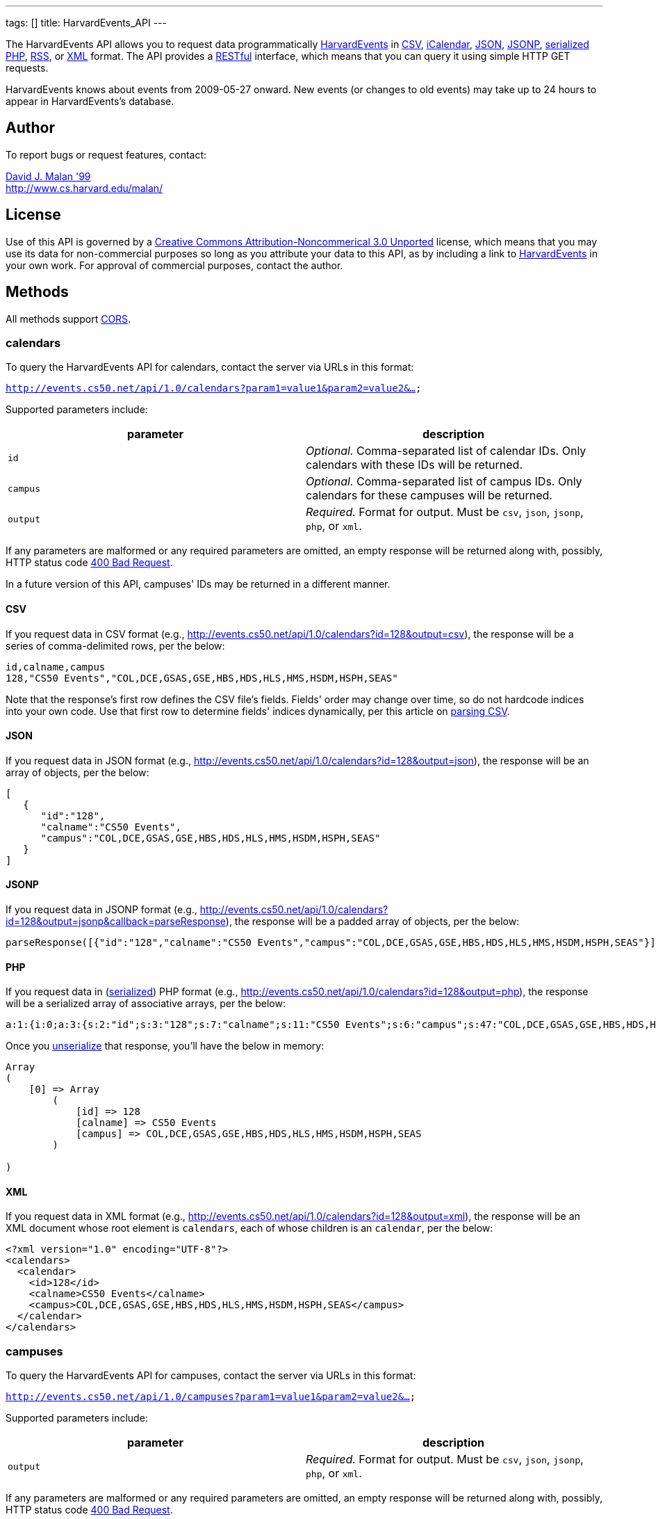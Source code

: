 ---
tags: []
title: HarvardEvents_API
---

The HarvardEvents API allows you to request data programmatically
http://events.cs50.net/[HarvardEvents] in
http://en.wikipedia.org/wiki/Comma-separated_values[CSV],
http://en.wikipedia.org/wiki/ICalendar[iCalendar],
http://en.wikipedia.org/wiki/JSON[JSON],
http://en.wikipedia.org/wiki/JSON#JSONP[JSONP],
http://php.net/manual/en/function.serialize.php[serialized PHP],
http://en.wikipedia.org/wiki/RSS[RSS], or
http://en.wikipedia.org/wiki/XML[XML] format. The API provides a
http://en.wikipedia.org/wiki/Representational_State_Transfer[RESTful]
interface, which means that you can query it using simple HTTP GET
requests.

HarvardEvents knows about events from 2009-05-27 onward. New events (or
changes to old events) may take up to 24 hours to appear in
HarvardEvents's database.


Author
------

To report bugs or request features, contact:

mailto:malan@post.harvard.edu[David J. Malan '99] +
http://www.cs.harvard.edu/malan/


License
-------

Use of this API is governed by a
http://creativecommons.org/licenses/by-nc/3.0/[Creative Commons
Attribution-Noncommerical 3.0 Unported] license, which means that you
may use its data for non-commercial purposes so long as you attribute
your data to this API, as by including a link to
http://events.cs50.net/[HarvardEvents] in your own work. For approval of
commercial purposes, contact the author.


Methods
-------

All methods support
http://en.wikipedia.org/wiki/Cross-Origin_Resource_Sharing[CORS].


calendars
~~~~~~~~~

To query the HarvardEvents API for calendars, contact the server via
URLs in this format:

`http://events.cs50.net/api/1.0/calendars?param1=value1&param2=value2&...`

Supported parameters include:

[cols=",",options="header",]
|=======================================================================
|parameter |description
|`id` |_Optional._ Comma-separated list of calendar IDs. Only calendars
with these IDs will be returned.

|`campus` |_Optional._ Comma-separated list of campus IDs. Only
calendars for these campuses will be returned.

|`output` |_Required._ Format for output. Must be `csv`, `json`,
`jsonp`, `php`, or `xml`.
|=======================================================================

If any parameters are malformed or any required parameters are omitted,
an empty response will be returned along with, possibly, HTTP status
code
http://www.w3.org/Protocols/rfc2616/rfc2616-sec10.html#sec10.4.1[400 Bad
Request].

In a future version of this API, campuses' IDs may be returned in a
different manner.


CSV
^^^

If you request data in CSV format (e.g.,
http://events.cs50.net/api/1.0/calendars?id=128&output=csv), the
response will be a series of comma-delimited rows, per the below:

[source,text]
-------------------------------------------------------------------
id,calname,campus
128,"CS50 Events","COL,DCE,GSAS,GSE,HBS,HDS,HLS,HMS,HSDM,HSPH,SEAS"
-------------------------------------------------------------------

Note that the response's first row defines the CSV file's fields.
Fields' order may change over time, so do not hardcode indices into your
own code. Use that first row to determine fields' indices dynamically,
per this article on link:Neat_Tricks#Parsing_CSV[parsing CSV].


JSON
^^^^

If you request data in JSON format (e.g.,
http://events.cs50.net/api/1.0/calendars?id=128&output=json), the
response will be an array of objects, per the below:

[source,javascript]
----------------------------------------------------------------
[
   {
      "id":"128",
      "calname":"CS50 Events",
      "campus":"COL,DCE,GSAS,GSE,HBS,HDS,HLS,HMS,HSDM,HSPH,SEAS"
   }
]
----------------------------------------------------------------


JSONP
^^^^^

If you request data in JSONP format (e.g.,
http://events.cs50.net/api/1.0/calendars?id=128&output=jsonp&callback=parseResponse),
the response will be a padded array of objects, per the below:

[source,javascript]
----------------------------------------------------------------------------------------------------------------
parseResponse([{"id":"128","calname":"CS50 Events","campus":"COL,DCE,GSAS,GSE,HBS,HDS,HLS,HMS,HSDM,HSPH,SEAS"}])
----------------------------------------------------------------------------------------------------------------


PHP
^^^

If you request data in
(http://www.php.net/manual/en/language.oop5.serialization.php[serialized])
PHP format (e.g.,
http://events.cs50.net/api/1.0/calendars?id=128&output=php), the
response will be a serialized array of associative arrays, per the
below:

[source,php]
----------------------------------------------------------------------------------------------------------------------------------------
a:1:{i:0;a:3:{s:2:"id";s:3:"128";s:7:"calname";s:11:"CS50 Events";s:6:"campus";s:47:"COL,DCE,GSAS,GSE,HBS,HDS,HLS,HMS,HSDM,HSPH,SEAS";}}
----------------------------------------------------------------------------------------------------------------------------------------

Once you http://php.net/manual/en/function.unserialize.php[unserialize]
that response, you'll have the below in memory:

[source,php]
-----------------------------------------------------------------------
Array
(
    [0] => Array
        (
            [id] => 128
            [calname] => CS50 Events
            [campus] => COL,DCE,GSAS,GSE,HBS,HDS,HLS,HMS,HSDM,HSPH,SEAS
        )

)
-----------------------------------------------------------------------


XML
^^^

If you request data in XML format (e.g.,
http://events.cs50.net/api/1.0/calendars?id=128&output=xml), the
response will be an XML document whose root element is `calendars`, each
of whose children is an `calendar`, per the below:

[source,xml]
--------------------------------------------------------------------
<?xml version="1.0" encoding="UTF-8"?>
<calendars>
  <calendar>
    <id>128</id>
    <calname>CS50 Events</calname>
    <campus>COL,DCE,GSAS,GSE,HBS,HDS,HLS,HMS,HSDM,HSPH,SEAS</campus>
  </calendar>
</calendars>
--------------------------------------------------------------------


campuses
~~~~~~~~

To query the HarvardEvents API for campuses, contact the server via URLs
in this format:

`http://events.cs50.net/api/1.0/campuses?param1=value1&param2=value2&...`

Supported parameters include:

[cols=",",options="header",]
|=======================================================================
|parameter |description
|`output` |_Required._ Format for output. Must be `csv`, `json`,
`jsonp`, `php`, or `xml`.
|=======================================================================

If any parameters are malformed or any required parameters are omitted,
an empty response will be returned along with, possibly, HTTP status
code
http://www.w3.org/Protocols/rfc2616/rfc2616-sec10.html#sec10.4.1[400 Bad
Request].


CSV
^^^

If you request data in CSV format (e.g.,
http://events.cs50.net/api/1.0/campuses?output=csv), the response will
be a series of comma-delimited rows, per the below:

[source,text]
----
id
COL
DCE
GSAS
GSD
GSE
HBS
HDS
HKS
HLS
HMS
HSDM
HSPH
SEAS
----

Note that the response's first row defines the CSV file's fields.
Fields' order may change over time, so do not hardcode indices into your
own code. Use that first row to determine fields' indices dynamically,
per this article on link:Neat_Tricks#Parsing_CSV[parsing CSV].


JSON
^^^^

If you request data in JSON format (e.g.,
http://events.cs50.net/api/1.0/campuses?output=json), the response will
be an array of objects, per the below:

[source,javascript]
-----------------
[
   {
      "id":"COL"
   },
   {
      "id":"DCE"
   },
   {
      "id":"GSAS"
   },
   {
      "id":"GSD"
   },
   {
      "id":"GSE"
   },
   {
      "id":"HBS"
   },
   {
      "id":"HDS"
   },
   {
      "id":"HKS"
   },
   {
      "id":"HLS"
   },
   {
      "id":"HMS"
   },
   {
      "id":"HSDM"
   },
   {
      "id":"HSPH"
   },
   {
      "id":"SEAS"
   }
]
-----------------


JSONP
^^^^^

If you request data in JSONP format (e.g.,
http://events.cs50.net/api/1.0/campuses?output=jsonp&callback=parseResponse),
the response will be a padded array of objects, per the below:

[source,javascript]
---------------------------------------------------------------------------------------------------------------------------------------------------------------------------------------------
parseResponse([{"id":"COL"},{"id":"DCE"},{"id":"GSAS"},{"id":"GSD"},{"id":"GSE"},{"id":"HBS"},{"id":"HDS"},{"id":"HKS"},{"id":"HLS"},{"id":"HMS"},{"id":"HSDM"},{"id":"HSPH"},{"id":"SEAS"}])
---------------------------------------------------------------------------------------------------------------------------------------------------------------------------------------------


PHP
^^^

If you request data in
(http://www.php.net/manual/en/language.oop5.serialization.php[serialized])
PHP format (e.g., http://events.cs50.net/api/1.0/campuses?output=php),
the response will be a serialized array of associative arrays, per the
below:

[source,php]
-------------------------------------------------------------------------------------------------------------------------------------------------------------------------------------------------------------------------------------------------------------------------------------------------------------------------------------------------------------------------------------------------------
a:13:{i:0;a:1:{s:2:"id";s:3:"COL";}i:1;a:1:{s:2:"id";s:3:"DCE";}i:2;a:1:{s:2:"id";s:4:"GSAS";}i:3;a:1:{s:2:"id";s:3:"GSD";}i:4;a:1:{s:2:"id";s:3:"GSE";}i:5;a:1:{s:2:"id";s:3:"HBS";}i:6;a:1:{s:2:"id";s:3:"HDS";}i:7;a:1:{s:2:"id";s:3:"HKS";}i:8;a:1:{s:2:"id";s:3:"HLS";}i:9;a:1:{s:2:"id";s:3:"HMS";}i:10;a:1:{s:2:"id";s:4:"HSDM";}i:11;a:1:{s:2:"id";s:4:"HSPH";}i:12;a:1:{s:2:"id";s:4:"SEAS";}}
-------------------------------------------------------------------------------------------------------------------------------------------------------------------------------------------------------------------------------------------------------------------------------------------------------------------------------------------------------------------------------------------------------

Once you http://php.net/manual/en/function.unserialize.php[unserialize]
that response, you'll have the below in memory:

[source,php]
------------------------
Array
(
    [0] => Array
        (
            [id] => COL
        )

    [1] => Array
        (
            [id] => DCE
        )

    [2] => Array
        (
            [id] => GSAS
        )

    [3] => Array
        (
            [id] => GSD
        )

    [4] => Array
        (
            [id] => GSE
        )

    [5] => Array
        (
            [id] => HBS
        )

    [6] => Array
        (
            [id] => HDS
        )

    [7] => Array
        (
            [id] => HKS
        )

    [8] => Array
        (
            [id] => HLS
        )

    [9] => Array
        (
            [id] => HMS
        )

    [10] => Array
        (
            [id] => HSDM
        )

    [11] => Array
        (
            [id] => HSPH
        )

    [12] => Array
        (
            [id] => SEAS
        )

)
------------------------


XML
^^^

If you request data in XML format (e.g.,
http://events.cs50.net/api/1.0/campuses?output=xml), the response will
be an XML document whose root element is `campuses`, each of whose
children is a `campus`, per the below:

[source,xml]
--------------------------------------
<?xml version="1.0" encoding="UTF-8"?>
<campuses>
  <campus>
    <id>COL</id>
  </campus>
  <campus>
    <id>DCE</id>
  </campus>
  <campus>
    <id>GSAS</id>
  </campus>
  <campus>
    <id>GSD</id>
  </campus>
  <campus>
    <id>GSE</id>
  </campus>
  <campus>
    <id>HBS</id>
  </campus>
  <campus>
    <id>HDS</id>
  </campus>
  <campus>
    <id>HKS</id>
  </campus>
  <campus>
    <id>HLS</id>
  </campus>
  <campus>
    <id>HMS</id>
  </campus>
  <campus>
    <id>HSDM</id>
  </campus>
  <campus>
    <id>HSPH</id>
  </campus>
  <campus>
    <id>SEAS</id>
  </campus>
</campuses>
--------------------------------------


events
~~~~~~

To query the HarvardEvents API for events, contact the server via URLs
in this format:

`http://events.cs50.net/api/1.0/events?param1=value1&param2=value2&...`

Supported parameters include:

[cols=",",options="header",]
|=======================================================================
|parameter |description
|`calendar` |_Optional._ Comma-separated list of calendars' IDs. Only
events from these calendars will be returned.

|`callback` |_Required iff `output` is `jsonp`_. Callback function with
which response will be padded.

|`campus` |campuses' IDs]]. Valid values include `COL`, `DCE`, `GSAS`,
`GSD`, `GSE`, `HBS`, `HDS`, `HKS`, `HLS`, `HMS`, `HSDM`, `HSPH`, and
`SEAS`.

|`dtend` |_Optional._ An end date/time in `YYYY-MM-DD` or
`YYYY-MM-DDTHH:MM:SS` format, where `HH` is in 24-hour time. (Don't
overlook the `T` between `YYYY-MM-DD` and `HH:MM:SS` in the latter.)
Events happening before or on this date/time will be returned. If
omitted, `YYYY-MM-DDT00:00:00` will be assumed, where `YYYY-MM-DD` is
tomorrow.

|`dstart` |_Optional._ A start date/time in `YYYY-MM-DD` or
`YYYY-MM-DDTHH:MM:SS` format, where `HH` is in 24-hour time. (Don't
overlook the `T` between `YYYY-MM-DD` and `HH:MM:SS` in the latter.)
Events happening on or after this date/time will be returned. If
omitted, `YYYY-MM-DDT00:00:00` will be assumed, where `YYYY-MM-DD` is
today.

|`output` |_Required._ Format for output. Must be `csv`, `json`,
`jsonp`, `php`, `rss`, or `xml`.

|`q` |_Optional._ Query string. Only events whose summary, description,
or calendar's name contain the string will be returned. Be sure to
URL-encode this parameter's value (as with PHP's
http://php.net/manual/en/function.urlencode.php[urlencode]).

|`tag` |_Optional._ Comma-separated list of tags. Only events with at
least one of these tags will be returned.
|=======================================================================

If any parameters are malformed or any required parameters are omitted,
an empty response will be returned along with, possibly, HTTP status
code
http://www.w3.org/Protocols/rfc2616/rfc2616-sec10.html#sec10.4.1[400 Bad
Request].


CSV
^^^

If you request events in CSV format (e.g.,
http://events.cs50.net/api/1.0/events?calendar=128&dtstart=2010-12-10&output=csv),
the response will be a series of comma-delimited rows, whereby
*Description*, if double-quoted, may very well contain *\n* (i.e., ASCII
code 0x0a), per the below:

[source,text]
---------------------------------------------------------------------------------------------------------------------------------------------------------------------------------------------------------------------------------------------------------------------------------------
Subject,"Start Date","Start Time","End Date","End Time","All day event",Description,Location
"CS50 Fair",12/10/2010,11:00,12/10/2010,16:30,False,"The CS50 Fair is a campus-wide exhibition of 300+ students' final projects. On display will be Android Apps, BlackBerry Apps, Facebook Apps, Firefox Add-Ons, Games, iPhone Apps, Tools, Websites, and more, all made by students.

Come see friends' final projects.

Come chat with recruiters.

Win amazing prizes.

Squeeze a CS50 Stress Ball.

Eat popcorn and candy.

Come to the CS50 Fair. Come experience CS50.

All of Harvard welcome.

This is CS50.
http://www.cs50.net/","Northwest Science Labs"
---------------------------------------------------------------------------------------------------------------------------------------------------------------------------------------------------------------------------------------------------------------------------------------

Note that the response's first row defines the CSV file's fields.
Fields' order may change over time, so do not hardcode indices into your
own code. Use that first row to determine fields' indices dynamically,
per this article on link:Neat_Tricks#Parsing_CSV[parsing CSV].

Because *Description* contain *\n*, be sure to parse the CSV properly,
as with PHP's http://php.net/manual/en/function.fgetcsv.php[fgetcsv].


iCalendar
^^^^^^^^^

If you request tweeters in iCalendar format (e.g.,
http://events.cs50.net/api/1.0/events?calendar=128&dtstart=2010-12-10&output=ics),
the response wil be an iCalendar feed, per the below:

[source,text]
---------------------------------------------------------------------------
BEGIN:VCALENDAR
METHOD:PUBLISH
PRODID:-//216.38.51.62//NONSGML iCalcreator 2.6//
VERSION:2.0
X-WR-CALNAME:HarvardEvents
X-WR-TIMEZONE:America/New_York
BEGIN:VEVENT
UID:4078
DTSTAMP:20101124T035445Z
DESCRIPTION:The CS50 Fair is a campus-wide exhibition of 300+ students' fin
 al projects. On display will be Android Apps\, BlackBerry Apps\, Facebook 
 Apps\, Firefox Add-Ons\, Games\, iPhone Apps\, Tools\, Websites\, and more
 \, all made by students.\n\nCome see friends' final projects.\n\nCome chat
  with recruiters.\n\nWin amazing prizes.\n\nSqueeze a CS50 Stress Ball.\n
 \nEat popcorn and candy.\n\nCome to the CS50 Fair. Come experience CS50.\n
 \nAll of Harvard welcome.\n\nThis is CS50.\nhttp://www.cs50.net/
DTSTART:20101210T110000
DTEND:20101210T163000
LOCATION:Northwest Science Labs
SUMMARY:CS50 Fair
END:VEVENT
END:VCALENDAR
---------------------------------------------------------------------------


JSON
^^^^

If you request data in JSON format (e.g.,
http://events.cs50.net/api/1.0/events?calendar=128&dtstart=2010-12-10&output=json),
the response will be an array of objects, per the below:

[source,javascript]
---------------------------------------------------------------------------------------------------------------------------------------------------------------------------------------------------------------------------------------------------------------------------------------------------------------------------------------------------------------------------------------------------------------------------------------------------------------------------------------------------------------------------------
[
   {
      "summary":"CS50 Fair",
      "dtstart":"2010-12-10T11:00:00",
      "dtend":"2010-12-10T16:30:00",
      "location":"Northwest Science Labs",
      "description":"The CS50 Fair is a campus-wide exhibition of 300+ students' final projects. On display will be Android Apps, BlackBerry Apps, Facebook Apps, Firefox Add-Ons, Games, iPhone Apps, Tools, Websites, and more, all made by students.\n\nCome see friends' final projects.\n\nCome chat with recruiters.\n\nWin amazing prizes.\n\nSqueeze a CS50 Stress Ball.\n\nEat popcorn and candy.\n\nCome to the CS50 Fair. Come experience CS50.\n\nAll of Harvard welcome.\n\nThis is CS50.\nhttp:\/\/www.cs50.net\/",
      "calname":"CS50 Events",
      "calendar":{
         "id":"128",
         "calname":"CS50 Events"
      }
   }
]
---------------------------------------------------------------------------------------------------------------------------------------------------------------------------------------------------------------------------------------------------------------------------------------------------------------------------------------------------------------------------------------------------------------------------------------------------------------------------------------------------------------------------------


JSONP
^^^^^

If you request data in JSONP format (e.g.,
http://events.cs50.net/api/1.0/events?calendar=128&dtstart=2010-12-10&output=jsonp&callback=parseResponse),
the response will be a padded array of objects, per the below:

[source,javascript]
---------------------------------------------------------------------------------------------------------------------------------------------------------------------------------------------------------------------------------------------------------------------------------------------------------------------------------------------------------------------------------------------------------------------------------------------------------------------------------------------------------------------------------------------------------------------------------------------------------------------------------------------------------------------------------------------------------------------------------------------
parseResponse([{"summary":"CS50 Fair","dtstart":"2010-12-10T11:00:00","dtend":"2010-12-10T16:30:00","location":"Northwest Science Labs","description":"The CS50 Fair is a campus-wide exhibition of 300+ students' final projects. On display will be Android Apps, BlackBerry Apps, Facebook Apps, Firefox Add-Ons, Games, iPhone Apps, Tools, Websites, and more, all made by students.\n\nCome see friends' final projects.\n\nCome chat with recruiters.\n\nWin amazing prizes.\n\nSqueeze a CS50 Stress Ball.\n\nEat popcorn and candy.\n\nCome to the CS50 Fair. Come experience CS50.\n\nAll of Harvard welcome.\n\nThis is CS50.\nhttp:\/\/www.cs50.net\/","calname":"CS50 Events","calendar":{"id":"128","calname":"CS50 Events"}}])
---------------------------------------------------------------------------------------------------------------------------------------------------------------------------------------------------------------------------------------------------------------------------------------------------------------------------------------------------------------------------------------------------------------------------------------------------------------------------------------------------------------------------------------------------------------------------------------------------------------------------------------------------------------------------------------------------------------------------------------------


RSS
^^^

If you request events in RSS format (e.g.,
http://events.cs50.net/api/1.0/events?calendar=128&dtstart=2010-12-10&output=rss),
the response will be an RSS feed, whereby `description` will contain
CDATA (which, in turn, can contain XHTML), per the below:

[source,xml]
--------------------------------------------------------------------------------------------------------------------------------------------------------------------------------------------------------------------------------------------------------------------------------------------------------------------
<?xml version="1.0" encoding="utf-8" ?>
<rss version='2.0'>
  <channel>
    <title>HarvardEvents</title>
    <description></description>
    <link>
    http://events.cs50.net/api/1.0/new?calendar=128&amp;dtstart=2010-12-10&amp;output=rss</link>
    <item>
      <guid>http://events.cs50.net/4078</guid>
      <title>CS50 Fair</title>
      <link>http://events.cs50.net/4078</link>
      <description>
        <![CDATA[<p><b>Where:</b> Northwest Science Labs</p><p><b>What:</b> The CS50 Fair is a campus-wide exhibition of 300+ students' final projects. On display will be Android Apps, BlackBerry Apps, Facebook Apps, Firefox Add-Ons, Games, iPhone Apps, Tools, Websites, and more, all made by students.<br />

<br />
Come see friends' final projects.<br />
<br />
Come chat with recruiters.<br />
<br />
Win amazing prizes.<br />
<br />
Squeeze a CS50 Stress Ball.<br />
<br />
Eat popcorn and candy.<br />
<br />
Come to the CS50 Fair. Come experience CS50.<br />
<br />
All of Harvard welcome.<br />
<br />
This is CS50.<br />
<a href="http://www.cs50.net/" target="_blank" >http://www.cs50.net/</a></p>]]>
</description>
      <category>events</category>
      <pubDate>Fri, 10 Dec 2010 11:00:00 -0500</pubDate>
    </item>
  </channel>
</rss>
--------------------------------------------------------------------------------------------------------------------------------------------------------------------------------------------------------------------------------------------------------------------------------------------------------------------


XML
^^^

If you request data in XML format (e.g.,
http://events.cs50.net/api/1.0/events?calendar=128&dtstart=2010-12-10&output=xml),
the response will be an XML document whose root element is `events`,
each of whose children is an `event`, per the below:

[source,xml]
-------------------------------------------------------------------
<?xml version="1.0" encoding="utf-8"?>
<events>
  <event>
    <summary>CS50 Fair</summary>
    <dtstart>2010-12-10T11:00:00</dtstart>
    <dtend>2010-12-10T16:30:00</dtend>
    <location>Northwest Science Labs</location>
    <description>The CS50 Fair is a campus-wide exhibition of 300+
    students' final projects. On display will be Android Apps,
    BlackBerry Apps, Facebook Apps, Firefox Add-Ons, Games, iPhone
    Apps, Tools, Websites, and more, all made by students. Come see
    friends' final projects. Come chat with recruiters. Win amazing
    prizes. Squeeze a CS50 Stress Ball. Eat popcorn and candy. Come
    to the CS50 Fair. Come experience CS50. All of Harvard welcome.
    This is CS50. http://www.cs50.net/</description>
    <calname>CS50 Events</calname>
    <calendar>
      <id>128</id>
      <calname>CS50 Events</calname>
    </calendar>
  </event>
</events>
-------------------------------------------------------------------


Examples
--------

* Returns today's events:
** http://events.cs50.net/api/1.0/events?output=csv
** http://events.cs50.net/api/1.0/events?output=ics
** http://events.cs50.net/api/1.0/events?output=json
** http://events.cs50.net/api/1.0/events?output=jsonp
** http://events.cs50.net/api/1.0/events?output=rss
** http://events.cs50.net/api/1.0/events?output=xml
* Returns 10 December 2010's events:
** http://events.cs50.net/api/1.0/events?dtstart=2010-12-10&output=csv
** http://events.cs50.net/api/1.0/events?dtstart=2010-12-10&output=ics
** http://events.cs50.net/api/1.0/events?dtstart=2010-12-10&output=json
** http://events.cs50.net/api/1.0/events?dtstart=2010-12-10&output=jsonp
** http://events.cs50.net/api/1.0/events?dtstart=2010-12-10&output=rss
** http://events.cs50.net/api/1.0/events?dtstart=2010-12-10&output=xml
* Returns CS50 Events:
** http://events.cs50.net/api/1.0/events?calendar=128&output=csv
** http://events.cs50.net/api/1.0/events?calendar=128&output=ics
** http://events.cs50.net/api/1.0/events?calendar=128&output=json
** http://events.cs50.net/api/1.0/events?calendar=128&output=jsonp
** http://events.cs50.net/api/1.0/events?calendar=128&output=rss
** http://events.cs50.net/api/1.0/events?calendar=128&output=xml
* Returns College's calendars:
** http://events.cs50.net/api/1.0/calendars?campus=COL&output=csv
** http://events.cs50.net/api/1.0/calendars?campus=COL&output=ics
** http://events.cs50.net/api/1.0/calendars?campus=COL&output=json
** http://events.cs50.net/api/1.0/calendars?campus=COL&output=jsonp
** http://events.cs50.net/api/1.0/calendars?campus=COL&output=rss
** http://events.cs50.net/api/1.0/calendars?campus=COL&output=xml
* Returns campuses:
** http://events.cs50.net/api/1.0/campuses?output=csv
** http://events.cs50.net/api/1.0/campuses?output=ics
** http://events.cs50.net/api/1.0/campuses?output=json
** http://events.cs50.net/api/1.0/campuses?output=jsonp
** http://events.cs50.net/api/1.0/campuses?output=rss
** http://events.cs50.net/api/1.0/campuses?output=xml


See Also
--------

* link:Neat_Tricks#Parsing_CSV[Parsing CSV]
* link:Neat_Tricks#Parsing_RSS[Parsing RSS]


Related APIs
------------

* link:HarvardCourses API[HarvardCourses API]
* link:HarvardEnergy API[HarvardEnergy API]
* link:HarvardFood API[HarvardFood API]
* link:HarvardMaps API[HarvardMaps API]
* link:HarvardNews API[HarvardNews API]
* link:HarvardTweets API[HarvardTweets API]
* link:Shuttleboy API[Shuttleboy API]


External Links
--------------

* http://en.wikipedia.org/wiki/Comma-separated_values[Comma-separated
values]
* http://en.wikipedia.org/wiki/ICalendar[iCalendar]
* http://en.wikipedia.org/wiki/JSON[JSON]
* http://en.wikipedia.org/wiki/JSON#JSONP[JSONP]
* http://php.net/manual/en/function.serialize.php[PHP: serialize]
* http://php.net/manual/en/function.unserialize.php[PHP: unserialize]
* http://en.wikipedia.org/wiki/RSS[RSS]
* http://en.wikipedia.org/wiki/XML[XML]


Changelog
---------

* http://wiki.cs50.net.php?title=HarvardEvents_API&oldid=1639[0.9]
*
https://wiki.cs50.net.php?title=HarvardEvents_API&oldid=3260[0.91]
** Added calendar IDs and CALNAMEs to CSV output of events method.
* 1.0
** Complete overhaul. Added support for multiple output formats.

Category:API
